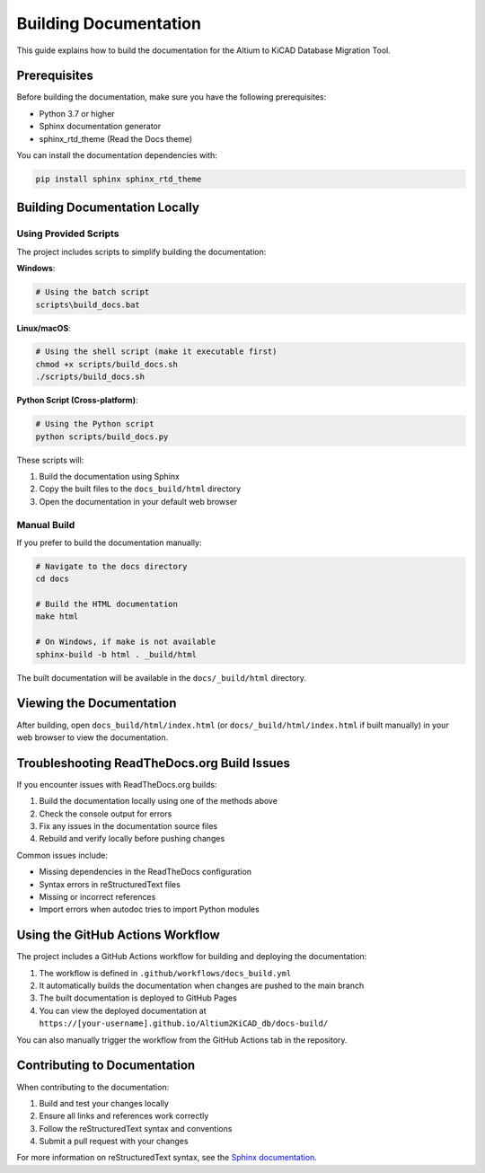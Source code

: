 Building Documentation
===================

This guide explains how to build the documentation for the Altium to KiCAD Database Migration Tool.

Prerequisites
------------

Before building the documentation, make sure you have the following prerequisites:

* Python 3.7 or higher
* Sphinx documentation generator
* sphinx_rtd_theme (Read the Docs theme)

You can install the documentation dependencies with:

.. code-block:: bash

    pip install sphinx sphinx_rtd_theme

Building Documentation Locally
-----------------------------

Using Provided Scripts
~~~~~~~~~~~~~~~~~~~~~

The project includes scripts to simplify building the documentation:

**Windows**:

.. code-block:: bash

    # Using the batch script
    scripts\build_docs.bat

**Linux/macOS**:

.. code-block:: bash

    # Using the shell script (make it executable first)
    chmod +x scripts/build_docs.sh
    ./scripts/build_docs.sh

**Python Script (Cross-platform)**:

.. code-block:: bash

    # Using the Python script
    python scripts/build_docs.py

These scripts will:

1. Build the documentation using Sphinx
2. Copy the built files to the ``docs_build/html`` directory
3. Open the documentation in your default web browser

Manual Build
~~~~~~~~~~~

If you prefer to build the documentation manually:

.. code-block:: bash

    # Navigate to the docs directory
    cd docs

    # Build the HTML documentation
    make html

    # On Windows, if make is not available
    sphinx-build -b html . _build/html

The built documentation will be available in the ``docs/_build/html`` directory.

Viewing the Documentation
------------------------

After building, open ``docs_build/html/index.html`` (or ``docs/_build/html/index.html`` if built manually) in your web browser to view the documentation.

Troubleshooting ReadTheDocs.org Build Issues
-------------------------------------------

If you encounter issues with ReadTheDocs.org builds:

1. Build the documentation locally using one of the methods above
2. Check the console output for errors
3. Fix any issues in the documentation source files
4. Rebuild and verify locally before pushing changes

Common issues include:

* Missing dependencies in the ReadTheDocs configuration
* Syntax errors in reStructuredText files
* Missing or incorrect references
* Import errors when autodoc tries to import Python modules

Using the GitHub Actions Workflow
--------------------------------

The project includes a GitHub Actions workflow for building and deploying the documentation:

1. The workflow is defined in ``.github/workflows/docs_build.yml``
2. It automatically builds the documentation when changes are pushed to the main branch
3. The built documentation is deployed to GitHub Pages
4. You can view the deployed documentation at ``https://[your-username].github.io/Altium2KiCAD_db/docs-build/``

You can also manually trigger the workflow from the GitHub Actions tab in the repository.

Contributing to Documentation
---------------------------

When contributing to the documentation:

1. Build and test your changes locally
2. Ensure all links and references work correctly
3. Follow the reStructuredText syntax and conventions
4. Submit a pull request with your changes

For more information on reStructuredText syntax, see the `Sphinx documentation <https://www.sphinx-doc.org/en/master/usage/restructuredtext/basics.html>`_.